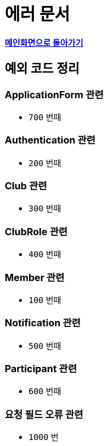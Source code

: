 = 에러 문서
:nofooter:

*link:index.html[메인화면으로 돌아가기]*

## 예외 코드 정리

### ApplicationForm 관련

- `700` 번때

### Authentication 관련

- `200` 번때

### Club 관련

- `300` 번때

### ClubRole 관련

- `400` 번때

### Member 관련

- `100` 번때

### Notification 관련

- `500` 번때

### Participant 관련

- `600` 번때

### 요청 필드 오류 관련

- `1000` 번